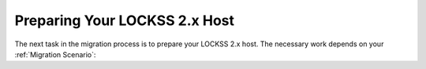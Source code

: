 ==============================
Preparing Your LOCKSS 2.x Host
==============================

The next task in the migration process is to prepare your LOCKSS 2.x host. The necessary work depends on your :ref:`Migration Scenario`:

.. tab-set::

   .. tab-item:: New-Host Migration
      :sync: newhost

      If you are doing a new-host migration, you will need to commission the new host.

      See the :doc:`lockss-manual:introduction/prerequisites` chapter of the :doc:`lockss-manual:index` for guidance about :ref:`lockss-manual:CPU`, :ref:`lockss-manual:Memory` and :ref:`lockss-manual:Storage` requirements.

   .. tab-item:: Same-Host Migration
      :sync: samehost

      If you are doing a same-host migration, you may need to upgrade your operating system before you can co-install LOCKSS 2.x with LOCKSS 1.x.

      Many LOCKSS 1.x hosts are currently running RHEL 7-compatible operating systems (such as RHEL 7, CentOS 7, Oracle Linux 7), or CentOS 8-like operating systems (CentOS 8, CentOS Stream 8), which have all reached end of life. If your host is running one of these operating systems, you must upgrade to a RHEL 8-compatible or RHEL 9-compatible operating system (such as Rocky Linux 8 or 9, AlmaLinux OS 8 or 9, Oracle Linux 8 or 9, RHEL 8 or 9, etc.) first.

      The LOCKSS Community Wiki offers a page on `OS Upgrades <https://github.com/lockss/community/wiki/OS-Upgrades>`_, providing guidance on various upgrade paths.
